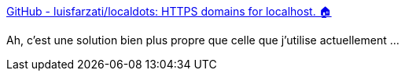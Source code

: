 :jbake-type: post
:jbake-status: published
:jbake-title: GitHub - luisfarzati/localdots: HTTPS domains for localhost. 🏠
:jbake-tags: docker,https,certificat,générateur,open-source,_mois_janv.,_année_2020
:jbake-date: 2020-01-01
:jbake-depth: ../
:jbake-uri: shaarli/1577897255000.adoc
:jbake-source: https://nicolas-delsaux.hd.free.fr/Shaarli?searchterm=https%3A%2F%2Fgithub.com%2Fluisfarzati%2Flocaldots&searchtags=docker+https+certificat+g%C3%A9n%C3%A9rateur+open-source+_mois_janv.+_ann%C3%A9e_2020
:jbake-style: shaarli

https://github.com/luisfarzati/localdots[GitHub - luisfarzati/localdots: HTTPS domains for localhost. 🏠]

Ah, c'est une solution bien plus propre que celle que j'utilise actuellement ...
